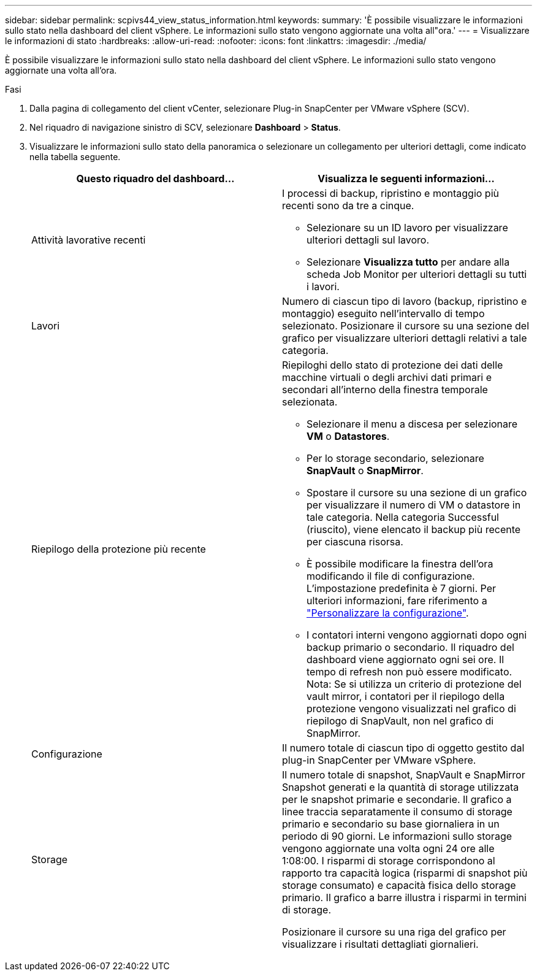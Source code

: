 ---
sidebar: sidebar 
permalink: scpivs44_view_status_information.html 
keywords:  
summary: 'È possibile visualizzare le informazioni sullo stato nella dashboard del client vSphere. Le informazioni sullo stato vengono aggiornate una volta all"ora.' 
---
= Visualizzare le informazioni di stato
:hardbreaks:
:allow-uri-read: 
:nofooter: 
:icons: font
:linkattrs: 
:imagesdir: ./media/


[role="lead"]
È possibile visualizzare le informazioni sullo stato nella dashboard del client vSphere. Le informazioni sullo stato vengono aggiornate una volta all'ora.

.Fasi
. Dalla pagina di collegamento del client vCenter, selezionare Plug-in SnapCenter per VMware vSphere (SCV).
. Nel riquadro di navigazione sinistro di SCV, selezionare *Dashboard* > *Status*.
. Visualizzare le informazioni sullo stato della panoramica o selezionare un collegamento per ulteriori dettagli, come indicato nella tabella seguente.
+
|===
| Questo riquadro del dashboard… | Visualizza le seguenti informazioni… 


 a| 
Attività lavorative recenti
 a| 
I processi di backup, ripristino e montaggio più recenti sono da tre a cinque.

** Selezionare su un ID lavoro per visualizzare ulteriori dettagli sul lavoro.
** Selezionare *Visualizza tutto* per andare alla scheda Job Monitor per ulteriori dettagli su tutti i lavori.




 a| 
Lavori
 a| 
Numero di ciascun tipo di lavoro (backup, ripristino e montaggio) eseguito nell'intervallo di tempo selezionato. Posizionare il cursore su una sezione del grafico per visualizzare ulteriori dettagli relativi a tale categoria.



 a| 
Riepilogo della protezione più recente
 a| 
Riepiloghi dello stato di protezione dei dati delle macchine virtuali o degli archivi dati primari e secondari all'interno della finestra temporale selezionata.

** Selezionare il menu a discesa per selezionare *VM* o *Datastores*.
** Per lo storage secondario, selezionare *SnapVault* o *SnapMirror*.
** Spostare il cursore su una sezione di un grafico per visualizzare il numero di VM o datastore in tale categoria. Nella categoria Successful (riuscito), viene elencato il backup più recente per ciascuna risorsa.
** È possibile modificare la finestra dell'ora modificando il file di configurazione. L'impostazione predefinita è 7 giorni. Per ulteriori informazioni, fare riferimento a link:scpivs44_customize_your_configuration.html["Personalizzare la configurazione"].
** I contatori interni vengono aggiornati dopo ogni backup primario o secondario. Il riquadro del dashboard viene aggiornato ogni sei ore. Il tempo di refresh non può essere modificato. Nota: Se si utilizza un criterio di protezione del vault mirror, i contatori per il riepilogo della protezione vengono visualizzati nel grafico di riepilogo di SnapVault, non nel grafico di SnapMirror.




 a| 
Configurazione
 a| 
Il numero totale di ciascun tipo di oggetto gestito dal plug-in SnapCenter per VMware vSphere.



 a| 
Storage
 a| 
Il numero totale di snapshot, SnapVault e SnapMirror Snapshot generati e la quantità di storage utilizzata per le snapshot primarie e secondarie. Il grafico a linee traccia separatamente il consumo di storage primario e secondario su base giornaliera in un periodo di 90 giorni. Le informazioni sullo storage vengono aggiornate una volta ogni 24 ore alle 1:08:00. I risparmi di storage corrispondono al rapporto tra capacità logica (risparmi di snapshot più storage consumato) e capacità fisica dello storage primario. Il grafico a barre illustra i risparmi in termini di storage.

Posizionare il cursore su una riga del grafico per visualizzare i risultati dettagliati giornalieri.

|===

